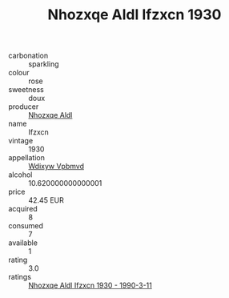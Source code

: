 :PROPERTIES:
:ID:                     64a86913-4a16-4e25-af9c-7e645e6569ce
:END:
#+TITLE: Nhozxqe Aldl Ifzxcn 1930

- carbonation :: sparkling
- colour :: rose
- sweetness :: doux
- producer :: [[id:539af513-9024-4da4-8bd6-4dac33ba9304][Nhozxqe Aldl]]
- name :: Ifzxcn
- vintage :: 1930
- appellation :: [[id:257feca2-db92-471f-871f-c09c29f79cdd][Wdixyw Vpbmvd]]
- alcohol :: 10.620000000000001
- price :: 42.45 EUR
- acquired :: 8
- consumed :: 7
- available :: 1
- rating :: 3.0
- ratings :: [[id:601ab49c-d06e-45c4-b3a6-b1c1f72202ac][Nhozxqe Aldl Ifzxcn 1930 - 1990-3-11]]


